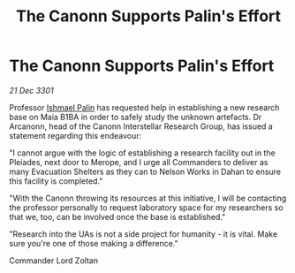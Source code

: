 :PROPERTIES:
:ID:       f2cec0bb-f8c3-4c86-b490-a9024b899074
:END:
#+title: The Canonn Supports Palin's Effort
#+filetags: :3301:galnet:

* The Canonn Supports Palin's Effort

/21 Dec 3301/

Professor [[id:8f63442a-1f38-457d-857a-38297d732a90][Ishmael Palin]] has requested help in establishing a new research base on Maia B1BA in order to safely study the unknown artefacts. Dr Arcanonn, head of the Canonn Interstellar Research Group, has issued a statement regarding this endeavour: 

"I cannot argue with the logic of establishing a research facility out in the Pleiades, next door to Merope, and I urge all Commanders to deliver as many Evacuation Shelters as they can to Nelson Works in Dahan to ensure this facility is completed." 

"With the Canonn throwing its resources at this initiative, I will be contacting the professor personally to request laboratory space for my researchers so that we, too, can be involved once the base is established." 

"Research into the UAs is not a side project for humanity - it is vital. Make sure you're one of those making a difference." 

Commander Lord Zoltan
